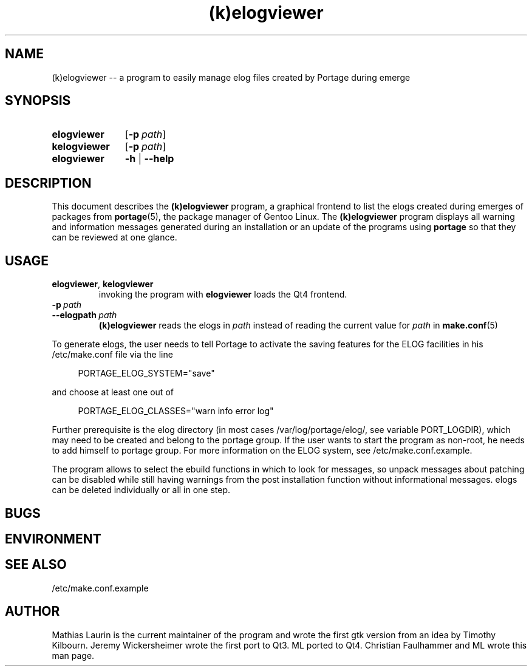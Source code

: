 .TH (k)elogviewer 1 "May 29, 2013" "An elog viewer"

.SH NAME
(k)elogviewer \-\- a program to easily manage elog files created by Portage during emerge

.SH SYNOPSIS
.PP
.SY elogviewer
.OP \-p path
.
.SY kelogviewer 
.OP \-p path
.
.SY elogviewer
.B \-h
|
.B \-\-help

.SH DESCRIPTION
This document describes the
.B (k)elogviewer
program, a graphical frontend to list the elogs created during emerges of 
packages from 
.BR portage (5),
the package manager of Gentoo Linux.
.
The 
.B (k)elogviewer
program displays all warning and information messages generated during an installation
or an update of the programs using
.B portage
so that they can be reviewed at one glance. 

.SH USAGE
.TP
\fBelogviewer\fR, \fBkelogviewer\fR
invoking the program with 
.B elogviewer 
loads the Qt4 frontend.

.TP
.BI \-p\  path
.TQ
.BI \-\-elogpath\  path 
.
.B (k)elogviewer
reads the elogs in 
.I path 
instead of reading the current value for
.I path
in
.BR make.conf (5)
\.

.PP
To generate elogs, the user needs to tell Portage to activate the
saving features for the ELOG facilities in his /etc/make.conf file via
the line

.RS 4
PORTAGE_ELOG_SYSTEM="save"
.RE

and choose at least one out of

.RS 4
PORTAGE_ELOG_CLASSES="warn info error log"
.RE

Further prerequisite is the elog directory (in most cases
/var/log/portage/elog/, see variable PORT_LOGDIR), which may need to
be created and belong to the portage group. If the user wants to start
the program as non-root, he needs to add himself to portage group.
For more information on the ELOG system, see /etc/make.conf.example.

The program allows to select the ebuild functions in which to look for
messages, so unpack messages about patching can be disabled while
still having warnings from the post installation function without
informational messages.  elogs can be deleted individually or all in
one step.

.SH BUGS

.SH ENVIRONMENT

.SH SEE ALSO
/etc/make.conf.example

.SH AUTHOR
Mathias Laurin is the current maintainer of the program and wrote the
first gtk version from an idea by Timothy Kilbourn.  Jeremy
Wickersheimer wrote the first port to Qt3.  ML ported to Qt4.
Christian Faulhammer and ML wrote this man page.
 

